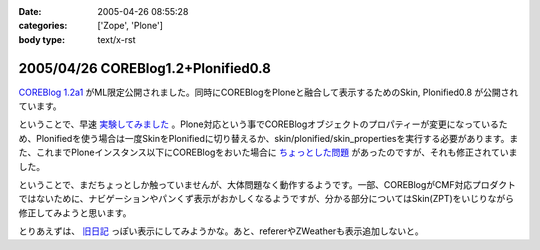 :date: 2005-04-26 08:55:28
:categories: ['Zope', 'Plone']
:body type: text/x-rst

===================================
2005/04/26 COREBlog1.2+Plonified0.8
===================================

`COREBlog 1.2a1`_ がML限定公開されました。同時にCOREBlogをPloneと融合して表示するためのSkin, Plonified0.8 が公開されています。

ということで、早速 `実験してみました`_ 。Plone対応という事でCOREBlogオブジェクトのプロパティーが変更になっているため、Plonifiedを使う場合は一度SkinをPlonifiedに切り替えるか、skin/plonified/skin_propertiesを実行する必要があります。また、これまでPloneインスタンス以下にCOREBlogをおいた場合に `ちょっとした問題`_ があったのですが、それも修正されていました。

ということで、まだちょっとしか触っていませんが、大体問題なく動作するようです。一部、COREBlogがCMF対応プロダクトではないために、ナビゲーションやパンくず表示がおかしくなるようですが、分かる部分についてはSkin(ZPT)をいじりながら修正してみようと思います。

とりあえずは、 `旧日記`_ っぽい表示にしてみようかな。あと、refererやZWeatherも表示追加しないと。


.. _`COREBlog 1.2a1`: http://coreblog.org/ats/637
.. _`実験してみました`: http://www.freia.jp/taka/blog/skin/plonified
.. _`ちょっとした問題`: http://www.freia.jp/taka/blog/139
.. _`旧日記`: http://www.freia.jp/taka/taka_old/diary/




.. :extend type: text/plain
.. :extend:


.. :comments:
.. :comment id: 2005-11-28.4946007441
.. :title: Re: COREBlog1.2+Plonified0.8
.. :author: naka-z
.. :date: 2005-04-26 23:08:34
.. :email: 
.. :url: 
.. :body:
.. これやばいっすね！。さっきメールチェックしてて存在しりました
.. 今出張中なので戻ったら早速導入しようと思ってます。
.. 
.. P.S.　コメント入力時は普通の画面になるんですね
.. 
.. 
.. :comments:
.. :comment id: 2005-11-28.4947155159
.. :title: Re: COREBlog1.2+Plonified0.8
.. :author: 清水川
.. :date: 2005-04-27 23:30:00
.. :email: taka@freia.jp
.. :url: 
.. :body:
.. コメント入力時に以前のスタイルになってしまうのは、URLを見ると分かるのですが、skin/plonified で表示しなくなるからですね。これはCOREBlogに設定したblog_urlがコメント入力等のリンク先に使用されるためだとおもいます。
.. 
.. それにしても、プロダクトをCMF対応しなくてもこういうことが出来る、というのは勉強になりますねー。
